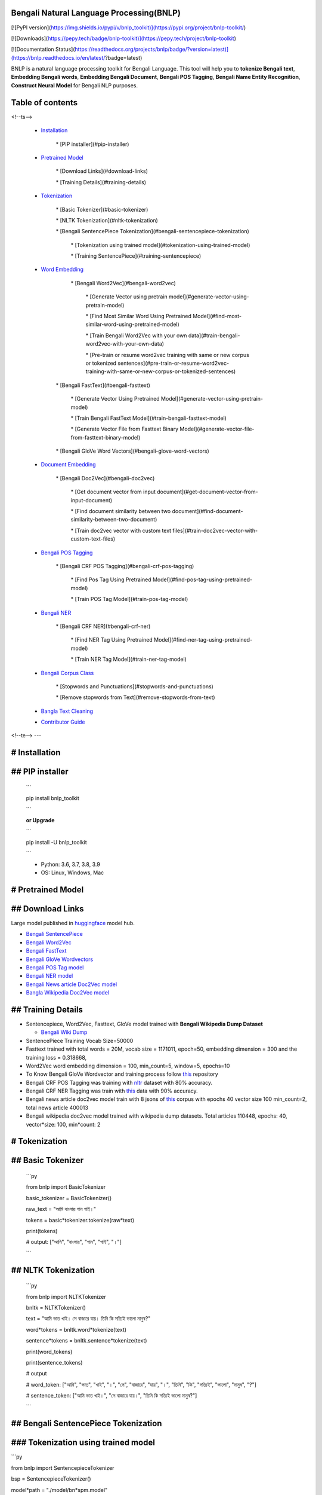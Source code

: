 Bengali Natural Language Processing(BNLP)
=========================================

[![PyPI version](https://img.shields.io/pypi/v/bnlp_toolkit)](https://pypi.org/project/bnlp-toolkit/)

[![Downloads](https://pepy.tech/badge/bnlp-toolkit)](https://pepy.tech/project/bnlp-toolkit)

[![Documentation Status](https://readthedocs.org/projects/bnlp/badge/?version=latest)](https://bnlp.readthedocs.io/en/latest/?badge=latest)

BNLP is a natural language processing toolkit for Bengali Language. This tool will help you to **tokenize Bengali text**, **Embedding Bengali words**, **Embedding Bengali Document**, **Bengali POS Tagging**, **Bengali Name Entity Recognition**, **Construct Neural Model** for Bengali NLP purposes.

Table of contents
=================

<!--ts-->

   * `Installation <#installation>`_

	  \* [PIP installer](#pip\-installer)

   * `Pretrained Model <#pretrained-model>`_

	  \* [Download Links](#download\-links)

	  \* [Training Details](#training\-details)

   * `Tokenization <#tokenization>`_

	  \* [Basic Tokenizer](#basic\-tokenizer)

	  \* [NLTK Tokenization](#nltk\-tokenization)

	  \* [Bengali SentencePiece Tokenization](#bengali\-sentencepiece\-tokenization)

		 \* [Tokenization using trained model](#tokenization\-using\-trained\-model)

		 \* [Training SentencePiece](#training\-sentencepiece)

   * `Word Embedding <#word-embedding>`_

	  \* [Bengali Word2Vec](#bengali\-word2vec)

		 \* [Generate Vector using pretrain model](#generate\-vector\-using\-pretrain\-model)

		 \* [Find Most Similar Word Using Pretrained Model](#find\-most\-similar\-word\-using\-pretrained\-model)

		 \* [Train Bengali Word2Vec with your own data](#train\-bengali\-word2vec\-with\-your\-own\-data)

		 \* [Pre\-train or resume word2vec training with same or new corpus or tokenized sentences](#pre\-train\-or\-resume\-word2vec\-training\-with\-same\-or\-new\-corpus\-or\-tokenized\-sentences)

	 \* [Bengali FastText](#bengali\-fasttext)

		\* [Generate Vector Using Pretrained Model](#generate\-vector\-using\-pretrain\-model)

		\* [Train Bengali FastText Model](#train\-bengali\-fasttext\-model)

		\* [Generate Vector File from Fasttext Binary Model](#generate\-vector\-file\-from\-fasttext\-binary\-model)

	 \* [Bengali GloVe Word Vectors](#bengali\-glove\-word\-vectors)

   * `Document Embedding <#document-embedding>`_

	  \* [Bengali Doc2Vec](#bengali\-doc2vec)

		 \* [Get document vector from input document](#get\-document\-vector\-from\-input\-document)

		 \* [Find document similarity between two document](#find\-document\-similarity\-between\-two\-document)

		 \* [Train doc2vec vector with custom text files](#train\-doc2vec\-vector\-with\-custom\-text\-files)

   * `Bengali POS Tagging <#bengali-pos-tagging>`_

	  \* [Bengali CRF POS Tagging](#bengali\-crf\-pos\-tagging)

		 \* [Find Pos Tag Using Pretrained Model](#find\-pos\-tag\-using\-pretrained\-model)

		 \* [Train POS Tag Model](#train\-pos\-tag\-model)

   * `Bengali NER <#bengali-ner>`_

	  \* [Bengali CRF NER](#bengali\-crf\-ner)

		 \* [Find NER Tag Using Pretrained Model](#find\-ner\-tag\-using\-pretrained\-model)

		 \* [Train NER Tag Model](#train\-ner\-tag\-model)

   * `Bengali Corpus Class <#bengali-corpus-class>`_

	  \* [Stopwords and Punctuations](#stopwords\-and\-punctuations)

	  \* [Remove stopwords from Text](#remove\-stopwords\-from\-text)

   * `Bangla Text Cleaning <#text-cleaning>`_

   * `Contributor Guide <#contributor-guide>`_
<!--te-->
---

# Installation
==============

## PIP installer
================

  ```

  pip install bnlp_toolkit

  ```

  **or Upgrade**

  ```

  pip install -U bnlp_toolkit

  ```

  - Python: 3.6, 3.7, 3.8, 3.9

  - OS: Linux, Windows, Mac



# Pretrained Model
==================

## Download Links
=================

Large model published in `huggingface <https://huggingface.co/>`_ model hub.

* `Bengali SentencePiece <https://github.com/sagorbrur/bnlp/tree/master/model>`_

* `Bengali Word2Vec <https://huggingface.co/sagorsarker/bangla_word2vec>`_

* `Bengali FastText <https://huggingface.co/sagorsarker/bangla-fasttext>`_

* `Bengali GloVe Wordvectors <https://huggingface.co/sagorsarker/bangla-glove-vectors>`_

* `Bengali POS Tag model <https://github.com/sagorbrur/bnlp/blob/master/model/bn_pos.pkl>`_

* `Bengali NER model <https://github.com/sagorbrur/bnlp/blob/master/model/bn_ner.pkl>`_

* `Bengali News article Doc2Vec model <https://huggingface.co/sagorsarker/news_article_doc2vec>`_

* `Bangla Wikipedia Doc2Vec model <https://huggingface.co/sagorsarker/bnwiki_doc2vec_model>`_

## Training Details
===================

* Sentencepiece, Word2Vec, Fasttext, GloVe model trained with **Bengali Wikipedia Dump Dataset**

  - `Bengali Wiki Dump <https://dumps.wikimedia.org/bnwiki/latest/>`_
* SentencePiece Training Vocab Size=50000

* Fasttext trained with total words = 20M, vocab size = 1171011, epoch=50, embedding dimension = 300 and the training loss = 0.318668,

* Word2Vec word embedding dimension = 100, min_count=5, window=5, epochs=10

* To Know Bengali GloVe Wordvector and training process follow `this <https://github.com/sagorbrur/GloVe-Bengali>`_ repository

* Bengali CRF POS Tagging was training with `nltr <https://github.com/abhishekgupta92/bangla_pos_tagger/tree/master/data>`_ dataset with 80% accuracy.

* Bengali CRF NER Tagging was train with `this <https://github.com/MISabic/NER-Bangla-Dataset>`_ data with 90% accuracy.

* Bengali news article doc2vec model train with 8 jsons of `this <https://www.kaggle.com/datasets/ebiswas/bangla-largest-newspaper-dataset>`_ corpus with epochs 40 vector size 100 min_count=2, total news article 400013

* Bengali wikipedia doc2vec model trained with wikipedia dump datasets. Total articles 110448, epochs: 40, vector*size: 100, min*count: 2


# Tokenization
==============

## Basic Tokenizer
==================

  ```py

  from bnlp import BasicTokenizer
  
  basic_tokenizer = BasicTokenizer()

  raw_text = "আমি বাংলায় গান গাই।"

  tokens = basic*tokenizer.tokenize(raw*text)

  print(tokens)

  # output: ["আমি", "বাংলায়", "গান", "গাই", "।"]

  ```

## NLTK Tokenization
====================

  ```py

  from bnlp import NLTKTokenizer

  bnltk = NLTKTokenizer()

  text = "আমি ভাত খাই। সে বাজারে যায়। তিনি কি সত্যিই ভালো মানুষ?"

  word*tokens = bnltk.word*tokenize(text)

  sentence*tokens = bnltk.sentence*tokenize(text)

  print(word_tokens)

  print(sentence_tokens)

  # output

  # word_token: ["আমি", "ভাত", "খাই", "।", "সে", "বাজারে", "যায়", "।", "তিনি", "কি", "সত্যিই", "ভালো", "মানুষ", "?"]

  # sentence_token: ["আমি ভাত খাই।", "সে বাজারে যায়।", "তিনি কি সত্যিই ভালো মানুষ?"]

  ```


## Bengali SentencePiece Tokenization
=====================================

### Tokenization using trained model
====================================

```py

from bnlp import SentencepieceTokenizer

bsp = SentencepieceTokenizer()

model*path = "./model/bn*spm.model"

input_text = "আমি ভাত খাই। সে বাজারে যায়।"

tokens = bsp.tokenize(model*path, input*text)

print(tokens)

text2id = bsp.text2id(model*path, input*text)

print(text2id)

id2text = bsp.id2text(model_path, text2id)

print(id2text)

```

### Training SentencePiece
==========================

```py

from bnlp import SentencepieceTokenizer

bsp = SentencepieceTokenizer()

data = "raw_text.txt"

model_prefix = "test"

vocab_size = 5

bsp.train(data, model*prefix, vocab*size)

```

# Word Embedding
================

## Bengali Word2Vec
===================

### Generate Vector using pretrain model
========================================

```py

from bnlp import BengaliWord2Vec

bwv = BengaliWord2Vec()

model*path = "bengali*word2vec.model"

word = 'গ্রাম'

vector = bwv.generate*word*vector(model_path, word)

print(vector.shape)

print(vector)

```

### Find Most Similar Word Using Pretrained Model
=================================================

```py

from bnlp import BengaliWord2Vec

bwv = BengaliWord2Vec()

model*path = "bengali*word2vec.model"

word = 'গ্রাম'

similar = bwv.most*similar(model*path, word, topn=10)

print(similar)

```
### Train Bengali Word2Vec with your own data
=============================================

Train Bengali word2vec with your custom raw data or tokenized sentences.

Custom tokenized sentence format example:

```py

sentences = [['আমি', 'ভাত', 'খাই', '।'], ['সে', 'বাজারে', 'যায়', '।']]

```

Check `gensim word2vec api <https://radimrehurek.com/gensim/models/word2vec.html#gensim.models.word2vec.Word2Vec>`_ for details of training parameter

```py

from bnlp import BengaliWord2Vec

bwv = BengaliWord2Vec()

data*file = "raw*text.txt" # or you can pass custom sentence tokens as list of list

model*name = "test*model.model"

vector*name = "test*vector.vector"

bwv.train(data*file, model*name, vector_name, epochs=5)

```

### Pre-train or resume word2vec training with same or new corpus or tokenized sentences
========================================================================================

Check `gensim word2vec api <https://radimrehurek.com/gensim/models/word2vec.html#gensim.models.word2vec.Word2Vec>`_ for details of training parameter

```py

from bnlp import BengaliWord2Vec

bwv = BengaliWord2Vec()

trained*model*path = "mytrained_model.model"

data*file = "raw*text.txt"

model*name = "test*model.model"

vector*name = "test*vector.vector"

bwv.pretrain(trained*model*path, data*file, model*name, vector_name, epochs=5)

```

## Bengali FastText
===================

To use `fasttext` you need to install fasttext manually by `pip install fasttext==0.9.2`

NB: `fasttext` may not be worked in `windows`, it will only work in `linux`

## Generate Vector Using Pretrained Model
=========================================

  ```py

  from bnlp.embedding.fasttext import BengaliFasttext

  bft = BengaliFasttext()

  word = "গ্রাম"

  model*path = "bengali*fasttext_wiki.bin"

  word*vector = bft.generate*word*vector(model*path, word)

  print(word_vector.shape)

  print(word_vector)

  ```

## Train Bengali FastText Model
===============================

Check `fasttext documentation <https://fasttext.cc/docs/en/options.html>`_ for details of training parameter

  ```py

  from bnlp.embedding.fasttext import BengaliFasttext

  bft = BengaliFasttext()

  data = "raw_text.txt"

  model*name = "saved*model.bin"

  epoch = 50

  bft.train(data, model_name, epoch)

  ```

## Generate Vector File from Fasttext Binary Model
==================================================

```py

from bnlp.embedding.fasttext import BengaliFasttext

bft = BengaliFasttext()

model_path = "mymodel.bin"

out*vector*name = "myvector.txt"

bft.bin2vec(model*path, out*vector_name)

```

# Bengali GloVe Word Vectors
============================

We trained glove model with bengali data(wiki+news articles) and published bengali glove word vectors</br>

You can download and use it on your different machine learning purposes.

```py

from bnlp import BengaliGlove

glove*path = "bn*glove.39M.100d.txt"

word = "গ্রাম"

bng = BengaliGlove()

res = bng.closest*word(glove*path, word)

print(res)

vec = bng.word2vec(glove_path, word)

print(vec)

```

# Document Embedding
====================

## Bengali Doc2Vec
==================
### Get document vector from input document
===========================================

```py

from bnlp import BengaliDoc2vec

bn_doc2vec = BengaliDoc2vec()

model*path = "bangla*news*article*doc2vec.model" # keep other .npy model files also in same folder

document = "রাষ্ট্রবিরোধী ও উসকানিমূলক বক্তব্য দেওয়ার অভিযোগে গাজীপুরের গাছা থানায় ডিজিটাল নিরাপত্তা আইনে করা মামলায় আলোচিত ‘শিশুবক্তা’ রফিকুল ইসলামের বিরুদ্ধে অভিযোগ গঠন করেছেন আদালত। ফলে মামলার আনুষ্ঠানিক বিচার শুরু হলো। আজ বুধবার (২৬ জানুয়ারি) ঢাকার সাইবার ট্রাইব্যুনালের বিচারক আসসামছ জগলুল হোসেন এ অভিযোগ গঠন করেন। এর আগে, রফিকুল ইসলামকে কারাগার থেকে আদালতে হাজির করা হয়। এরপর তাকে নির্দোষ দাবি করে তার আইনজীবী শোহেল মো. ফজলে রাব্বি অব্যাহতি চেয়ে আবেদন করেন। অন্যদিকে, রাষ্ট্রপক্ষ অভিযোগ গঠনের পক্ষে শুনানি করেন। উভয় পক্ষের শুনানি শেষে আদালত অব্যাহতির আবেদন খারিজ করে অভিযোগ গঠনের মাধ্যমে বিচার শুরুর আদেশ দেন। একইসঙ্গে সাক্ষ্যগ্রহণের জন্য আগামী ২২ ফেব্রুয়ারি দিন ধার্য করেন আদালত।"

vector = bn*doc2vec.get*document*vector(model*path, text)

print(vector)

```

### Find document similarity between two document
=================================================

```py

from bnlp import BengaliDoc2vec

bn_doc2vec = BengaliDoc2vec()

model*path = "bangla*news*article*doc2vec.model" # keep other .npy model files also in same folder

article_1 = "রাষ্ট্রবিরোধী ও উসকানিমূলক বক্তব্য দেওয়ার অভিযোগে গাজীপুরের গাছা থানায় ডিজিটাল নিরাপত্তা আইনে করা মামলায় আলোচিত ‘শিশুবক্তা’ রফিকুল ইসলামের বিরুদ্ধে অভিযোগ গঠন করেছেন আদালত। ফলে মামলার আনুষ্ঠানিক বিচার শুরু হলো। আজ বুধবার (২৬ জানুয়ারি) ঢাকার সাইবার ট্রাইব্যুনালের বিচারক আসসামছ জগলুল হোসেন এ অভিযোগ গঠন করেন। এর আগে, রফিকুল ইসলামকে কারাগার থেকে আদালতে হাজির করা হয়। এরপর তাকে নির্দোষ দাবি করে তার আইনজীবী শোহেল মো. ফজলে রাব্বি অব্যাহতি চেয়ে আবেদন করেন। অন্যদিকে, রাষ্ট্রপক্ষ অভিযোগ গঠনের পক্ষে শুনানি করেন। উভয় পক্ষের শুনানি শেষে আদালত অব্যাহতির আবেদন খারিজ করে অভিযোগ গঠনের মাধ্যমে বিচার শুরুর আদেশ দেন। একইসঙ্গে সাক্ষ্যগ্রহণের জন্য আগামী ২২ ফেব্রুয়ারি দিন ধার্য করেন আদালত।"

article_2 = "রাষ্ট্রবিরোধী ও উসকানিমূলক বক্তব্য দেওয়ার অভিযোগে গাজীপুরের গাছা থানায় ডিজিটাল নিরাপত্তা আইনে করা মামলায় আলোচিত ‘শিশুবক্তা’ রফিকুল ইসলামের বিরুদ্ধে অভিযোগ গঠন করেছেন আদালত। ফলে মামলার আনুষ্ঠানিক বিচার শুরু হলো। আজ বুধবার (২৬ জানুয়ারি) ঢাকার সাইবার ট্রাইব্যুনালের বিচারক আসসামছ জগলুল হোসেন এ অভিযোগ গঠন করেন। এর আগে, রফিকুল ইসলামকে কারাগার থেকে আদালতে হাজির করা হয়। এরপর তাকে নির্দোষ দাবি করে তার আইনজীবী শোহেল মো. ফজলে রাব্বি অব্যাহতি চেয়ে আবেদন করেন। অন্যদিকে, রাষ্ট্রপক্ষ অভিযোগ গঠনের পক্ষে শুনানি করেন। উভয় পক্ষের শুনানি শেষে আদালত অব্যাহতির আবেদন খারিজ করে অভিযোগ গঠনের মাধ্যমে বিচার শুরুর আদেশ দেন। একইসঙ্গে সাক্ষ্যগ্রহণের জন্য আগামী ২২ ফেব্রুয়ারি দিন ধার্য করেন আদালত।"

similarity = bn*doc2vec.get*document_similarity(

  model_path,

  article_1,

  article_2
)

print(similarity)

```

### Train doc2vec vector with custom text files
===============================================

```py

from bnlp import BengaliDoc2vec

bn_doc2vec = BengaliDoc2vec()

text_files = "path/myfiles"

checkpoint_path = "msc/logs"

bn*doc2vec.train*doc2vec(

  text_files,

  checkpoint*path=checkpoint*path,

  vector_size=100,

  min_count=2,

  epochs=10
)

it will train doc2vec with your text files and save the train model in checkpoint_path
======================================================================================

```

# Bengali POS Tagging
=====================

## Bengali CRF POS Tagging
==========================

### Find Pos Tag Using Pretrained Model
=======================================

```py

from bnlp import POS

bn_pos = POS()

model*path = "model/bn*pos.pkl"

text = "আমি ভাত খাই।" # or you can pass ['আমি', 'ভাত', 'খাই', '।']

res = bn*pos.tag(model*path, text)

print(res)
[('আমি', 'PPR'), ('ভাত', 'NC'), ('খাই', 'VM'), ('।', 'PU')]
===========================================================

```

### Train POS Tag Model
=======================

```py

from bnlp import POS

bn_pos = POS()

model*name = "pos*model.pkl"

train_data = [[('রপ্তানি', 'JJ'), ('দ্রব্য', 'NC'), ('-', 'PU'), ('তাজা',  'JJ'), ('ও', 'CCD'), ('শুকনা', 'JJ'), ('ফল', 'NC'), (',', 'PU'), ('আফিম', 'NC'), (',', 'PU'), ('পশুচর্ম', 'NC'), ('ও', 'CCD'), ('পশম', 'NC'), ('এবং', 'CCD'),('কার্পেট', 'NC'), ('৷', 'PU')], [('মাটি', 'NC'), ('থেকে', 'PP'), ('বড়জোর', 'JQ'), ('চার', 'JQ'), ('পাঁচ', 'JQ'), ('ফুট', 'CCL'), ('উঁচু', 'JJ'), ('হবে', 'VM'), ('৷', 'PU')]]

test_data = [[('রপ্তানি', 'JJ'), ('দ্রব্য', 'NC'), ('-', 'PU'), ('তাজা', 'JJ'), ('ও', 'CCD'), ('শুকনা', 'JJ'), ('ফল', 'NC'), (',', 'PU'), ('আফিম', 'NC'), (',', 'PU'), ('পশুচর্ম', 'NC'), ('ও', 'CCD'), ('পশম', 'NC'), ('এবং', 'CCD'),('কার্পেট', 'NC'), ('৷', 'PU')], [('মাটি', 'NC'), ('থেকে', 'PP'), ('বড়জোর', 'JQ'), ('চার', 'JQ'), ('পাঁচ', 'JQ'), ('ফুট', 'CCL'), ('উঁচু', 'JJ'), ('হবে', 'VM'), ('৷', 'PU')]]

bn*pos.train(model*name, train*data, test*data)

```

# Bengali NER
=============

## Bengali CRF NER
==================

### Find NER Tag Using Pretrained Model
=======================================

```py

from bnlp import NER

bn_ner = NER()

model*path = "model/bn*ner.pkl"

text = "সে ঢাকায় থাকে।" # or you can pass ['সে', 'ঢাকায়', 'থাকে', '।']

result = bn*ner.tag(model*path, text)

print(result)
[('সে', 'O'), ('ঢাকায়', 'S-LOC'), ('থাকে', 'O')]
================================================

```

### Train NER Tag Model
=======================

```py

from bnlp import NER

bn_ner = NER()

model*name = "ner*model.pkl"

train_data = [[('ত্রাণ', 'O'),('ও', 'O'),('সমাজকল্যাণ', 'O'),('সম্পাদক', 'S-PER'),('সুজিত', 'B-PER'),('রায়', 'I-PER'),('নন্দী', 'E-PER'),('প্রমুখ', 'O'),('সংবাদ', 'O'),('সম্মেলনে', 'O'),('উপস্থিত', 'O'),('ছিলেন', 'O')], [('ত্রাণ', 'O'),('ও', 'O'),('সমাজকল্যাণ', 'O'),('সম্পাদক', 'S-PER'),('সুজিত', 'B-PER'),('রায়', 'I-PER'),('নন্দী', 'E-PER'),('প্রমুখ', 'O'),('সংবাদ', 'O'),('সম্মেলনে', 'O'),('উপস্থিত', 'O'),('ছিলেন', 'O')], [('ত্রাণ', 'O'),('ও', 'O'),('সমাজকল্যাণ', 'O'),('সম্পাদক', 'S-PER'),('সুজিত', 'B-PER'),('রায়', 'I-PER'),('নন্দী', 'E-PER'),('প্রমুখ', 'O'),('সংবাদ', 'O'),('সম্মেলনে', 'O'),('উপস্থিত', 'O'),('ছিলেন', 'O')]]

test_data = [[('ত্রাণ', 'O'),('ও', 'O'),('সমাজকল্যাণ', 'O'),('সম্পাদক', 'S-PER'),('সুজিত', 'B-PER'),('রায়', 'I-PER'),('নন্দী', 'E-PER'),('প্রমুখ', 'O'),('সংবাদ', 'O'),('সম্মেলনে', 'O'),('উপস্থিত', 'O'),('ছিলেন', 'O')], [('ত্রাণ', 'O'),('ও', 'O'),('সমাজকল্যাণ', 'O'),('সম্পাদক', 'S-PER'),('সুজিত', 'B-PER'),('রায়', 'I-PER'),('নন্দী', 'E-PER'),('প্রমুখ', 'O'),('সংবাদ', 'O'),('সম্মেলনে', 'O'),('উপস্থিত', 'O'),('ছিলেন', 'O')], [('ত্রাণ', 'O'),('ও', 'O'),('সমাজকল্যাণ', 'O'),('সম্পাদক', 'S-PER'),('সুজিত', 'B-PER'),('রায়', 'I-PER'),('নন্দী', 'E-PER'),('প্রমুখ', 'O'),('সংবাদ', 'O'),('সম্মেলনে', 'O'),('উপস্থিত', 'O'),('ছিলেন', 'O')]]

bn*ner.train(model*name, train*data, test*data)

```


# Bengali Corpus Class
======================

## Stopwords and Punctuations
=============================

```py

from bnlp.corpus import stopwords, punctuations, letters, digits

print(stopwords)

print(punctuations)

print(letters)

print(digits)

```

## Remove stopwords from Text
=============================

```py

from bnlp.corpus import stopwords

from bnlp.corpus.util import remove_stopwords

raw_text = 'আমি ভাত খাই।'

result = remove*stopwords(raw*text, stopwords)

print(result)
['ভাত', 'খাই', '।']
===================

```

# Text Cleaning
===============

We adopted different text cleaning formula, codes from `clean-text <https://github.com/jfilter/clean-text>`_ and modified for Bangla. Now you can normalize and clean your text using the following methods.

```py

from bnlp import CleanText

clean_text = CleanText(

	fix\_unicode=True,

	unicode\_norm=True,

	unicode\_norm\_form="NFKC",

	remove\_url=False,

	remove\_email=False,

	remove\_emoji=False,

	remove\_number=False, # not implement yet

	remove\_digits=False, # not implement yet

	remove\_punct=False  # not implement yet

)

input_text = "আমার সোনার বাংলা।"

clean*text = clean*text(input_text)

print(clean_text)

```

# Contributor Guide
===================

Check `CONTRIBUTING.md <https://github.com/sagorbrur/bnlp/blob/master/CONTRIBUTING.md>`_ page for details.


# Thanks To
===========

* `Semantics Lab <https://www.facebook.com/lab.semantics/>`_

